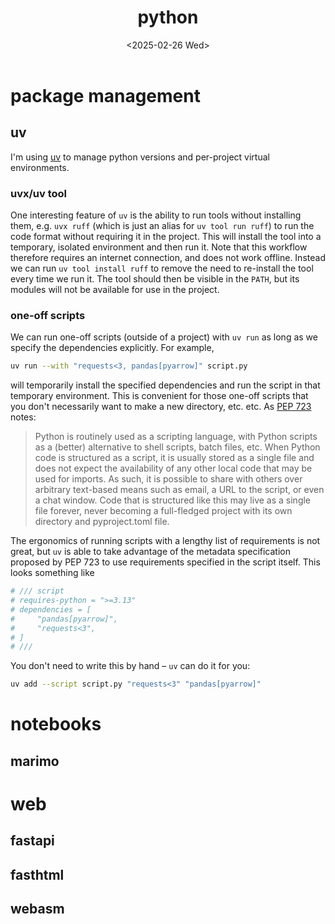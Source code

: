 #+title: python
#+date: <2025-02-26 Wed>
#+hugo_base_dir: ../..
#+hugo_section: garden
#+hugo_tags: code python
#+hugo_custom_front_matter: :progress new

* package management
** uv
I'm using [[https://docs.astral.sh/uv/][uv]] to manage python versions and per-project virtual environments.

*** uvx/uv tool
One interesting feature of =uv= is the ability to run tools without installing
them, e.g. =uvx ruff= (which is just an alias for =uv tool run ruff=) to run the
code format without requiring it in the project. This will install the tool into
a temporary, isolated environment and then run it. Note that this workflow
therefore requires an internet connection, and does not work offline. Instead we
can run =uv tool install ruff= to remove the need to re-install the tool every
time we run it. The tool should then be visible in the =PATH=, but its modules
will not be available for use in the project.

*** one-off scripts
We can run one-off scripts (outside of a project) with =uv run= as long as we
specify the dependencies explicitly. For example,
#+begin_src sh
uv run --with "requests<3, pandas[pyarrow]" script.py
#+end_src
will temporarily install the specified dependencies and run the script in that
temporary environment. This is convenient for those one-off scripts that you
don't necessarily want to make a new directory, etc. etc. As [[https://peps.python.org/pep-0723/][PEP 723]] notes:
#+begin_quote
Python is routinely used as a scripting language, with Python scripts as a
(better) alternative to shell scripts, batch files, etc. When Python code is
structured as a script, it is usually stored as a single file and does not
expect the availability of any other local code that may be used for imports. As
such, it is possible to share with others over arbitrary text-based means such
as email, a URL to the script, or even a chat window. Code that is structured
like this may live as a single file forever, never becoming a full-fledged
project with its own directory and pyproject.toml file.
#+end_quote

The ergonomics of running scripts with a lengthy list of requirements is not
great, but =uv= is able to take advantage of the metadata specification
proposed by PEP 723 to use requirements specified in the script itself. This
looks something like
#+begin_src python
# /// script
# requires-python = ">=3.13"
# dependencies = [
#     "pandas[pyarrow]",
#     "requests<3",
# ]
# ///
#+end_src
You don't need to write this by hand -- =uv= can do it for you:
#+begin_src sh
uv add --script script.py "requests<3" "pandas[pyarrow]"
#+end_src


* notebooks
** marimo

* web
** fastapi

** fasthtml

** webasm
